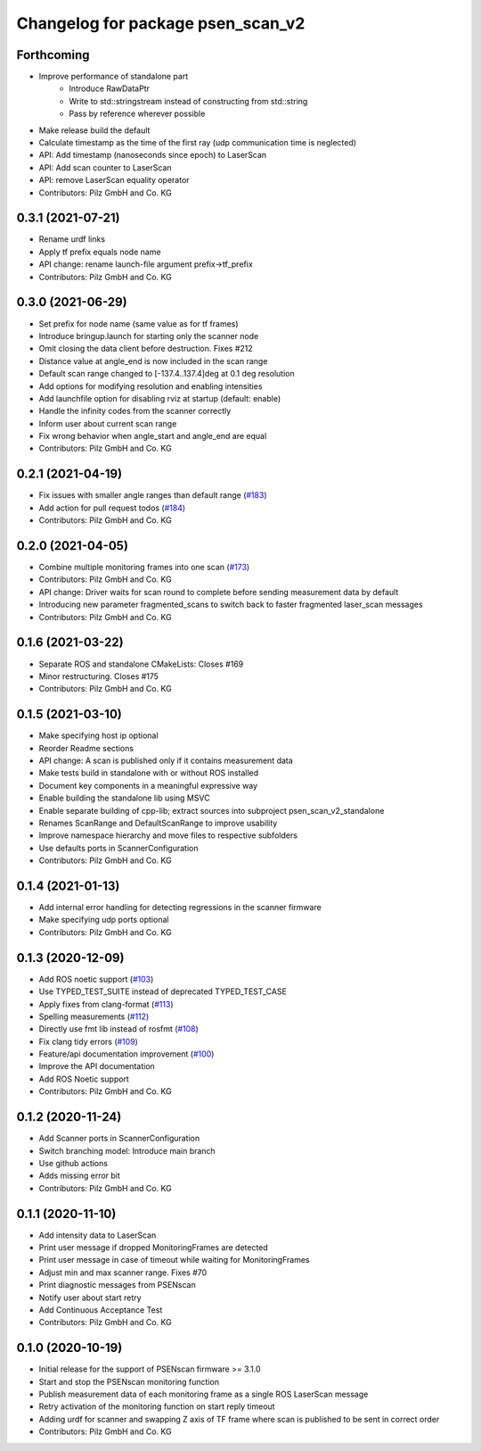 ^^^^^^^^^^^^^^^^^^^^^^^^^^^^^^^^^^
Changelog for package psen_scan_v2
^^^^^^^^^^^^^^^^^^^^^^^^^^^^^^^^^^

Forthcoming
-----------
* Improve performance of standalone part
    * Introduce RawDataPtr
    * Write to std::stringstream instead of constructing from std::string
    * Pass by reference wherever possible
* Make release build the default
* Calculate timestamp as the time of the first ray (udp communication time is neglected)
* API: Add timestamp (nanoseconds since epoch) to LaserScan
* API: Add scan counter to LaserScan
* API: remove LaserScan equality operator
* Contributors: Pilz GmbH and Co. KG

0.3.1 (2021-07-21)
------------------
* Rename urdf links
* Apply tf prefix equals node name
* API change: rename launch-file argument prefix->tf_prefix
* Contributors: Pilz GmbH and Co. KG

0.3.0 (2021-06-29)
------------------
* Set prefix for node name (same value as for tf frames)
* Introduce bringup.launch for starting only the scanner node
* Omit closing the data client before destruction. Fixes #212
* Distance value at angle_end is now included in the scan range
* Default scan range changed to [-137.4..137.4]deg at 0.1 deg resolution
* Add options for modifying resolution and enabling intensities
* Add launchfile option for disabling rviz at startup (default: enable)
* Handle the infinity codes from the scanner correctly
* Inform user about current scan range
* Fix wrong behavior when angle_start and angle_end are equal
* Contributors: Pilz GmbH and Co. KG


0.2.1 (2021-04-19)
------------------
* Fix issues with smaller angle ranges than default range (`#183 <https://github.com/PilzDE/psen_scan_v2/issues/183>`_)
* Add action for pull request todos (`#184 <https://github.com/PilzDE/psen_scan_v2/issues/184>`_)
* Contributors: Pilz GmbH and Co. KG

0.2.0 (2021-04-05)
------------------
* Combine multiple monitoring frames into one scan (`#173 <https://github.com/PilzDE/psen_scan_v2/issues/173>`_)
* Contributors: Pilz GmbH and Co. KG

* API change: Driver waits for scan round to complete before sending measurement data by default
* Introducing new parameter fragmented_scans to switch back to faster fragmented laser_scan messages
* Contributors: Pilz GmbH and Co. KG

0.1.6 (2021-03-22)
------------------
* Separate ROS and standalone CMakeLists: Closes #169
* Minor restructuring. Closes #175
* Contributors: Pilz GmbH and Co. KG

0.1.5 (2021-03-10)
------------------
* Make specifying host ip optional
* Reorder Readme sections
* API change: A scan is published only if it contains measurement data
* Make tests build in standalone with or without ROS installed
* Document key components in a meaningful expressive way
* Enable building the standalone lib using MSVC
* Enable separate building of cpp-lib; extract sources into subproject psen_scan_v2_standalone
* Renames ScanRange and DefaultScanRange to improve usability
* Improve namespace hierarchy and move files to respective subfolders
* Use defaults ports in ScannerConfiguration
* Contributors: Pilz GmbH and Co. KG

0.1.4 (2021-01-13)
------------------
* Add internal error handling for detecting regressions in the scanner firmware
* Make specifying udp ports optional
* Contributors: Pilz GmbH and Co. KG


0.1.3 (2020-12-09)
------------------
* Add ROS noetic support (`#103 <https://github.com/PilzDE/psen_scan_v2/issues/103>`_)
* Use TYPED_TEST_SUITE instead of deprecated TYPED_TEST_CASE
* Apply fixes from clang-format (`#113 <https://github.com/PilzDE/psen_scan_v2/issues/113>`_)
* Spelling measurements (`#112 <https://github.com/PilzDE/psen_scan_v2/issues/112>`_)
* Directly use fmt lib instead of rosfmt (`#108 <https://github.com/PilzDE/psen_scan_v2/issues/108>`_)
* Fix clang tidy errors (`#109 <https://github.com/PilzDE/psen_scan_v2/issues/109>`_)
* Feature/api documentation improvement (`#100 <https://github.com/PilzDE/psen_scan_v2/issues/100>`_)
* Improve the API documentation
* Add ROS Noetic support
* Contributors: Pilz GmbH and Co. KG

0.1.2 (2020-11-24)
------------------
* Add Scanner ports in ScannerConfiguration
* Switch branching model: Introduce main branch
* Use github actions
* Adds missing error bit
* Contributors: Pilz GmbH and Co. KG

0.1.1 (2020-11-10)
------------------
* Add intensity data to LaserScan
* Print user message if dropped MonitoringFrames are detected
* Print user message in case of timeout while waiting for MonitoringFrames
* Adjust min and max scanner range. Fixes #70
* Print diagnostic messages from PSENscan
* Notify user about start retry
* Add Continuous Acceptance Test
* Contributors: Pilz GmbH and Co. KG

0.1.0 (2020-10-19)
------------------
* Initial release for the support of PSENscan firmware >= 3.1.0
* Start and stop the PSENscan monitoring function
* Publish measurement data of each monitoring frame as a single ROS LaserScan message
* Retry activation of the monitoring function on start reply timeout
* Adding urdf for scanner and swapping Z axis of TF frame where scan is published to be sent in correct order
* Contributors: Pilz GmbH and Co. KG

